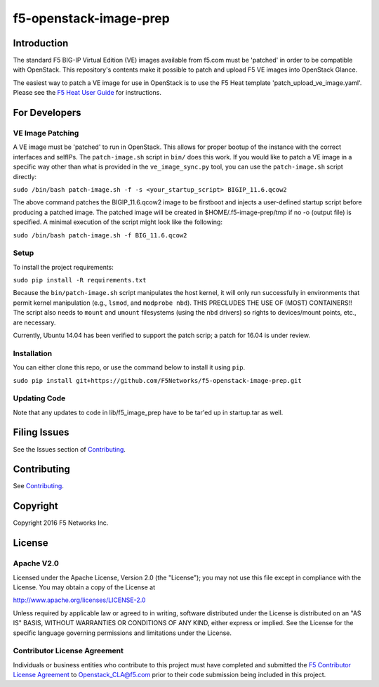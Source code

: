 f5-openstack-image-prep
=======================

|slack badge|

Introduction
------------

The standard F5 BIG-IP Virtual Edition (VE) images available from f5.com must be 'patched' in order to be compatible with OpenStack. This repository's contents make it possible to patch and upload F5 VE images into OpenStack Glance.

The easiest way to patch a VE image for use in OpenStack is to use the F5 Heat template 'patch_upload_ve_image.yaml'. Please see the `F5 Heat User Guide <http://clouddocs.f5.com/products/templates/openstack-heat/master/f5_supported/f5-bigip-ve_image-patch-upload.html>`_ for instructions.

For Developers
--------------

VE Image Patching
~~~~~~~~~~~~~~~~~
A VE image must be 'patched' to run in OpenStack. This allows for proper bootup of the instance with the correct interfaces and selfIPs. The ``patch-image.sh`` script in ``bin/`` does this work. If you would like to patch a VE image in a specific way other than what is provided in the ``ve_image_sync.py`` tool, you can use the ``patch-image.sh`` script directly:

``sudo /bin/bash patch-image.sh -f -s <your_startup_script> BIGIP_11.6.qcow2``

The above command patches the BIGIP_11.6.qcow2 image to be firstboot and injects a user-defined startup script before producing a patched image. The patched image will be created in $HOME/.f5-image-prep/tmp if no -o (output file) is specified. A minimal execution of the script might look like the following:

``sudo /bin/bash patch-image.sh -f BIG_11.6.qcow2``

Setup
~~~~~

To install the project requirements:

``sudo pip install -R requirements.txt``

Because the ``bin/patch-image.sh`` script manipulates the host kernel, it will only run successfully in environments that permit kernel manipulation (e.g., ``lsmod``, and ``modprobe nbd``).  THIS PRECLUDES THE USE OF (MOST) CONTAINERS!!
The script also needs to ``mount`` and ``umount`` filesystems (using the ``nbd`` drivers) so rights to devices/mount points, etc., are  necessary.

Currently, Ubuntu 14.04 has been verified to support the patch scrip; a patch for 16.04 is under review. 

Installation
~~~~~~~~~~~~
You can either clone this repo, or use the command below to install it using ``pip``.

``sudo pip install git+https://github.com/F5Networks/f5-openstack-image-prep.git``


Updating Code
~~~~~~~~~~~~~
Note that any updates to code in lib/f5_image_prep have to be tar'ed up in startup.tar as well.

Filing Issues
-------------
See the Issues section of `Contributing <CONTRIBUTING.md>`_.

Contributing
------------
See `Contributing <CONTRIBUTING.md>`_.

Copyright
---------
Copyright 2016 F5 Networks Inc.


License
-------

Apache V2.0
~~~~~~~~~~~
Licensed under the Apache License, Version 2.0 (the "License"); you may not use
this file except in compliance with the License. You may obtain a copy of the
License at

http://www.apache.org/licenses/LICENSE-2.0

Unless required by applicable law or agreed to in writing, software
distributed under the License is distributed on an "AS IS" BASIS,
WITHOUT WARRANTIES OR CONDITIONS OF ANY KIND, either express or implied.
See the License for the specific language governing permissions and limitations
under the License.

Contributor License Agreement
~~~~~~~~~~~~~~~~~~~~~~~~~~~~~
Individuals or business entities who contribute to this project must have
completed and submitted the `F5 Contributor License Agreement
<http://clouddocs.f5.com/cloud/openstack/v1/support/cla_landing.html>`__
to Openstack_CLA@f5.com prior to their code submission being included in this
project.


.. |slack badge| image:: https://f5-openstack-slack.herokuapp.com/badge.svg
    :target: https://f5-openstack-slack.herokuapp.com/
    :alt: Slack
